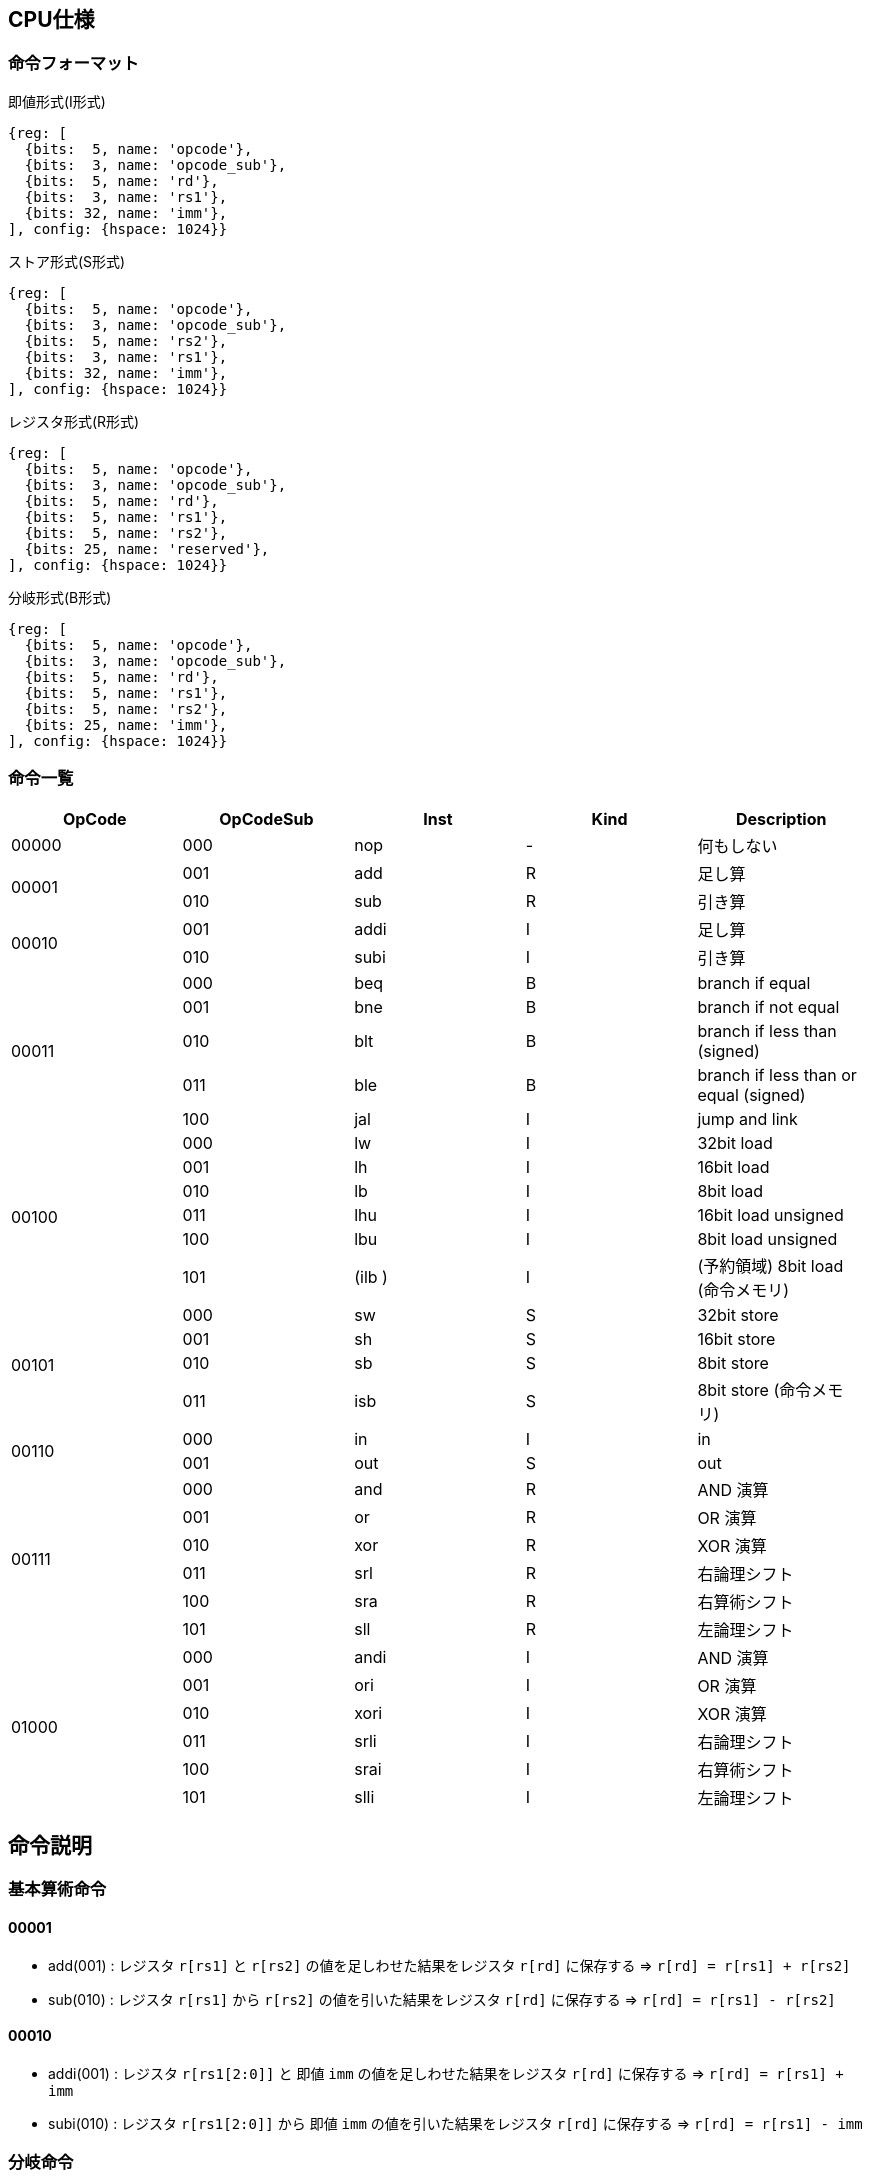 == CPU仕様

:toc:

=== 命令フォーマット

.即値形式(I形式)
[wavedrom, ,svg]
....
{reg: [
  {bits:  5, name: 'opcode'},
  {bits:  3, name: 'opcode_sub'},
  {bits:  5, name: 'rd'},
  {bits:  3, name: 'rs1'},
  {bits: 32, name: 'imm'},
], config: {hspace: 1024}}
....

.ストア形式(S形式)
[wavedrom, ,svg]
....

{reg: [
  {bits:  5, name: 'opcode'},
  {bits:  3, name: 'opcode_sub'},
  {bits:  5, name: 'rs2'},
  {bits:  3, name: 'rs1'},
  {bits: 32, name: 'imm'},
], config: {hspace: 1024}}
....

.レジスタ形式(R形式)
[wavedrom, ,svg]
....
{reg: [
  {bits:  5, name: 'opcode'},
  {bits:  3, name: 'opcode_sub'},
  {bits:  5, name: 'rd'},
  {bits:  5, name: 'rs1'},
  {bits:  5, name: 'rs2'},
  {bits: 25, name: 'reserved'},
], config: {hspace: 1024}}
....

.分岐形式(B形式)
[wavedrom, ,svg]
....
{reg: [
  {bits:  5, name: 'opcode'},
  {bits:  3, name: 'opcode_sub'},
  {bits:  5, name: 'rd'},
  {bits:  5, name: 'rs1'},
  {bits:  5, name: 'rs2'},
  {bits: 25, name: 'imm'},
], config: {hspace: 1024}}
....

=== 命令一覧

[options="header"]
|===
      | OpCode | OpCodeSub | Inst | Kind | Description
.1+^.^| 00000  | 000       | nop  | -    | 何もしない
.2+^.^| 00001  | 001       | add  | R    | 足し算
               | 010       | sub  | R    | 引き算
.2+^.^| 00010  | 001       | addi | I    | 足し算
               | 010       | subi | I    | 引き算
.5+^.^| 00011  | 000       | beq  | B    | branch if equal
               | 001       | bne  | B    | branch if not equal
               | 010       | blt  | B    | branch if less than (signed)
               | 011       | ble  | B    | branch if less than or equal (signed)
               | 100       | jal  | I    | jump and link
.6+^.^| 00100  | 000       |  lw  | I    | 32bit load
               | 001       |  lh  | I    | 16bit load
               | 010       |  lb  | I    | 8bit load
               | 011       | lhu  | I    | 16bit load unsigned
               | 100       | lbu  | I    | 8bit load unsigned
               | 101       |(ilb )| I    | (予約領域) 8bit load (命令メモリ)
.4+^.^| 00101  | 000       |  sw  | S    | 32bit store
               | 001       |  sh  | S    | 16bit store
               | 010       |  sb  | S    | 8bit store
               | 011       | isb  | S    | 8bit store (命令メモリ)
.2+^.^| 00110  | 000       |  in  | I    | in
               | 001       | out  | S    | out
.6+^.^| 00111  | 000       | and  | R    | AND 演算
               | 001       | or   | R    | OR 演算
               | 010       | xor  | R    | XOR 演算
               | 011       | srl  | R    | 右論理シフト
               | 100       | sra  | R    | 右算術シフト
               | 101       | sll  | R    | 左論理シフト
.6+^.^| 01000  | 000       | andi | I    | AND 演算
               | 001       | ori  | I    | OR 演算
               | 010       | xori | I    | XOR 演算
               | 011       | srli | I    | 右論理シフト
               | 100       | srai | I    | 右算術シフト
               | 101       | slli | I    | 左論理シフト
|===

== 命令説明

=== 基本算術命令

==== 00001

* add(001) : レジスタ `r[rs1]` と `r[rs2]` の値を足しわせた結果をレジスタ `r[rd]` に保存する ⇒ `r[rd] = r[rs1] + r[rs2]`

* sub(010) : レジスタ `r[rs1]` から `r[rs2]` の値を引いた結果をレジスタ `r[rd]` に保存する ⇒ `r[rd] = r[rs1] - r[rs2]`

==== 00010

* addi(001) : レジスタ `r[rs1[2:0]]` と 即値 `imm` の値を足しわせた結果をレジスタ `r[rd]` に保存する ⇒ `r[rd] = r[rs1] + imm`

* subi(010) : レジスタ `r[rs1[2:0]]` から 即値 `imm` の値を引いた結果をレジスタ `r[rd]` に保存する ⇒ `r[rd] = r[rs1] - imm`

=== 分岐命令

==== 00011

* beq(000) : レジスタ `r[rs1]` と `r[rs2]` の値が等しい場合、現在の `pc` + 6 をレジスタ `r[rd]` に書き込み、即値 `imm` だけ pc を進める ⇒ `if (r[rs1] == r[rs2]) { r[rd] = pc + 6; pc += sext(imm); }`
** sext(imm) : 即値 `imm` を符号拡張する
** 等しくなかった場合は何もせず次の命令へ進む

* bne(001) : レジスタ `r[rs1]` と `r[rs2]` の値が等しくない場合、現在の `pc` + 6 をレジスタ `r[rd]` に書き込み、即値 `imm` だけ pc を進める ⇒ `if (r[rs1] != r[rs2]) { r[rd] = pc + 6; pc += sext(imm); }`

* blt(010) : レジスタ `r[rs1]` の値が `r[rs2]` の値未満（符号付き比較）の場合、現在の `pc` + 6 をレジスタ `r[rd]` に書き込み、即値 `imm` だけ pc を進める ⇒ `if (r[rs1] < r[rs2]) { r[rd] = pc + 6; pc += sext(imm); }`

* ble(011) : レジスタ `r[rs1]` の値が `r[rs2]` の値以下（符号付き比較）の場合、現在の `pc` + 6 をレジスタ `r[rd]` に書き込み、即値 `imm` だけ pc を進める ⇒ `if (r[rs1] <= r[rs2]) { r[rd] = pc + 6; pc += sext(imm); }`

* jal(100) : レジスタ `r[rs1[2:0]]` と 即値 `imm` の値を足し合わせたアドレスを `pc` に設定し、現在の `pc` + 6 をレジスタ `r[rd]` に書き込む ⇒ `r[rd] = pc + 6; pc = r[rs1] + imm;`

=== メモリアクセス命令

==== 00100

* lw(000) : レジスタ `r[rs1[2:0]]` と 即値 `imm` の値を足しわせたアドレスから 32bit のデータを読み込み、レジスタ `r[rd]` に保存する ⇒ `r[rd] = mem[r[rs1] + imm]`

* lh(001) : レジスタ `r[rs1[2:0]]` と 即値 `imm` の値を足しわせたアドレスから 16bit のデータを読み込み、符号拡張してレジスタ `r[rd]` に保存する ⇒ `r[rd] = (signed)mem[r[rs1] + imm][15:0]`

* lb(010) : レジスタ `r[rs1[2:0]]` と 即値 `imm` の値を足しわせたアドレスから 8bit のデータを読み込み、符号拡張してレジスタ `r[rd]` に保存する ⇒ `r[rd] = (signed)mem[r[rs1] + imm][7:0]`

* lhu(011) : レジスタ `r[rs1[2:0]]` と 即値 `imm` の値を足しわせたアドレスから 16bit のデータを読み込み、ゼロ拡張してレジスタ `r[rd]` に保存する ⇒ `r[rd] = (unsigned)mem[r[rs1] + imm][15:0]`

* lbu(100) : レジスタ `r[rs1[2:0]]` と 即値 `imm` の値を足しわせたアドレスから 8bit のデータを読み込み、ゼロ拡張してレジスタ `r[rd]` に保存する ⇒ `r[rd] = (unsigned)mem[r[rs1] + imm][7:0]`

==== 00101

* sw(000) : レジスタ `r[rs1[2:0]]` と 即値 `imm` の値を足しわせたアドレスにレジスタ `r[rs2]` の値を書き込む ⇒ `mem[r[rs1] + imm][31:0] = r[rs2]`

* sh(001) : レジスタ `r[rs1[2:0]]` と 即値 `imm` の値を足しわせたアドレスにレジスタ `r[rs2]` の値を書き込む ⇒ `mem[r[rs1] + imm][15:0] = r[rs2]`

* sb(010) : レジスタ `r[rs1[2:0]]` と 即値 `imm` の値を足しわせたアドレスにレジスタ `r[rs2]` の値を書き込む ⇒ `mem[r[rs1] + imm][7:0] = r[rs2]`

=== 入出力命令

==== 00110

* in(000) : レジスタ `r[rs1[2:0]]` と即値 `imm` の値を足し合わせた結果をデバイス ID とし，そのデバイスからデータをレジスタ `r[rd]` に読み込む ⇒ `r[rd] = in(r[rs1] + imm)`

* out(001) : レジスタ `r[rs1[2:0]]` と即値 `imm` の値を足し合わせた結果をデバイス ID とし，そのデバイスにレジスタ `r[rs2]` の値を書き込む ⇒ `out(r[rs1] + imm, r[rs2])`


== 用語定義

[options="header"]
|===
| 用語             | 定義
| nop              | no operation の略。何もしない。
| opcode           | Operation Code の略。命令の識別番号。
| opcode_sub       | opcode による命令識別の補助。
| rd               | Register Destination の略。命令の結果を格納するレジスタのアドレスを指す。
| rs1, rs2         | Register Source の略。参照するレジスタのアドレスを指す。
| imm              | Immediate の略。即値。そのまま渡したい数値。
| reserved         | データの空き地。
| pc               | Program Counter の略。現在実行している命令のメモリのアドレス。
| r[num]           | レジスタの num 番地。
| num[2:0]         | 数字 `num` から 2 〜 0bit 目を切り出した値。この場合、`num & 0b111` と同じ意味。
| デバイスID       | CPU に接続されている周辺機器(=デバイス)の識別番号(in/out命令でデバイスを指定して命令)
| UART             | 同期式シリアル通信を行う規格，UART(Universal Asynchronous Receiver Transmitter)
| クロックカウンタ | CPUと同じクロックを使ってカウントアップするカウンタ。クロック周波数を知っていれば時間を計測できる。
| yogo             | setsumei
|===


== デバイス

[options="header"]
|===
| デバイスID    | デバイスの種類
| 0x00000000    | UART
| 0x00000001    | SPI (Data)
| 0x00000002    | SPI (Mode)
| 0x00000003    | SPI (Clockshamt)
| 0x00000004    | GPOut
| 0x00000005    | GPIn(未実装)
| 0x00000006    | 画像出力 (出力モード指定) 
| 0x00000007    | 画像出力 (カラーパレット指定, [24+:4] パレット番号, [23:0] RGB カラーコード)
| 0x00001000    | クロックカウンタ[31:0]
| 0x00001001    | クロックカウンタ[63:32]
| 0x00001002    | 現在のクロック周波数
| 0x00001003    | リセット後からの経過時間（ミリ秒）[31:0]
| 0x00001004    | リセット後からの経過時間（ミリ秒）[63:32]
| 0x01000000    | 画像出力 (フレームバッファ 先頭)
| 0x01FFFFFF    | 画像出力 (フレームバッファ 終端 : 16MB)
|===

* 存在しないデバイスIDを指定したとき
** 読み込みの場合、無効なデータ 0 を読み出す
** 書き込みの場合、何もしない

== 画像出力

=== 出力モード指定

[options="header"]
|====
| 値 | 出力モード 
| 0x00 | OFF
| 0x01 | フルカラーモード(640 x 480)
| 0x02 | 16色モード(128 x 128)
|====

=== カラーパレット指定

* [0+:8] Blue を 256段階で指定
* [8+:8] Green を 256段階で指定
* [16+:8] Red を 256段階で指定
* [24+:4] パレット番号を指定

=== フレームバッファのフォーマット

==== 16色モード(128*128)

* 1ピクセル 4bit
* 0x01000000 が左上のピクセル
* 一番上の行から右に向かってデータを格納
* 1行分のデータは 0.5byte * 128 pixel = 64byte
* 0x01000000 +  0 ~ 0x010000000 +  63 : 1行目
* 0x01000000 + 64 ~ 0x010000000 + 127 : 2行目
* 0x01000000 + (64 * n) ~ 0x010000000 + (64 * (n+1) - 1) : n 行目

== タイマー

クロックカウンタは毎クロックカウントアップされ、オーバーフロー防止のため 64bit となっている。
クロックカウンタ / 現在のクロック周波数 で時間を計測することができる。

== SPI通信

=== mode0

- サンプリング : posedge
- シフト : negedge
- アイドル : LOW

[wavedrom, ,svg]
....
{signal: [
  {name: 'sclk',       wave: '0101010101|01010..'},
  {name: 'mosi',       wave: 'x.1.0.1.0.|..1....'},
  {name: 'miso',       wave: 'x.0.1.0.1.|..0....'},
  {name: 'misoBuf',    wave: 'x..0.1.0.1|...0...'},
  {name: '[sampling]', wave: '0..0.0.0.0|.0.0...'},
  {name: 'shiftReg',   wave: '3...3.3.3.|3.3.3..', data: ['10100101', '01001010', '10010101', '00101010', '01010110', '10101101', '01011010']},
  {name: '(slaveReg)', wave: '3...3.3.3.|3.3.3..', data: ['01011010', '10110101', '01101010', '11010101', '00101001', '01010010', '10100101']},
  {name: '[shifting]', wave: '0...0.0.0.|..0.0..'},
  {name: 'bitCounter', wave: '4...4.4.4.|4.4.4..', data: ['8', '7', '6', '5', '2', '1', '0']},
]}
....

== アセンブリ仕様

ここでは命令とデータの記述方法について説明する。

命令とデータは１つのファイル内にセクションを分けて記述する。
セクションは `===` で分割し、データセクション→命令セクションの順で記述する。

[source]
----
// データセクション

===

// 命令セクション
----

各セクションは空にすることも可能である。
各セクション毎の書き方については下の章で詳しく説明する。

[NOTE]
====

「命令」はCPUの動作を記述するもので、命令セクションに記述する。
「コマンド」はアセンブラに対する指令で、データセクションに記述する。

< メモリについて > +
メモリ上のアドレスを指定するために、ラベルを使用することが出来る。
命令メモリのアドレス空間とデータメモリのアドレス空間は分かれている。
命令メモリには命令ラベル、データメモリにはデータラベルを使用する。
====

=== 命令セクション

==== 命令記法

[options="header"]
|===
| 命令 | アセンブリ記述 | 備考
| 基本算術演算命令 | `add rd = rs1, rs2` | i32
| 基本算術演算命令 | `addi rd = rs1, imm` | imm は 命令ラベル・データラベル でも可。メモリの絶対値参照としても使う。u32
| 条件分岐命令 | `beq rd, (rs1, rs2) \-> imm` | imm は 命令ラベル でも可。
| 無条件分岐命令 | `jal rd, rs1[imm]` | immは符号付き
| メモリ読み込み・入力命令 (load, in) | `lb rd = rs1[i]` |
| メモリ書き込み・出力命令 (store, out) | `sb rs1[imm] = rs2` |
|===

==== 命令ラベル

`@` を先頭に付けることによって命令ラベルを定義する +
命令ラベルによって，特定の命令に対して別名を付けることが出来る +
(ex: 分岐命令によるジャンプ先として使用する)


[source]
----
< 記述例 >
@add3times
  addi r1, r2, 1
  addi r1, r2, 1
  addi r1, r2, 1
  jal rd = r3[0]
@main
  addi r1, r2, 1
  beq r3, (r2, r2) -> @add3times
----
[source]
----
< 概要 >
・基本構造

@「命令ラベル(string)」
  「命令記法に沿った命令a」
  「命令記法に沿った命令b」
　　　　　　　・
　　　　　　　・

・命令の後に@「命令ラベル」を続け、新たな命令を続けられる

@「命令ラベルa」
  「命令記法に沿った命令a」
  「命令記法に沿った命令b」
@「命令ラベルb」
  「命令記法に沿った命令c」
  「命令記法に沿った命令d」
　　　　　　　・
　　　　　　　・

・分岐命令など、命令ないで@「命令ラベル」を指定してジャンプ
@「命令ラベルa」
  「命令記法に沿った命令a」
  「命令記法に沿った命令b」
@「命令ラベルb」
  「命令記法に沿った命令c」
  　beq r3, (r2, r2) -> @「命令ラベルa」
　　　　　　　・
　　　　　　　・
----

==== データラベル

命令ラベルと同様に、データメモリのアドレスを指定するものとして、データラベルを呼び出すことが出来る +
(ex: 変数等のアドレス指定として使用する) +
宣言方法の詳細は後述
// <宣言方法>
// `$` を先頭に付けることによってデータラベルを定義する。
// データラベルによって，あるメモリ列に対して名前を付けることが出来る。

[source]
----
< 記述例 >
  $label
    byte4 0x20060630
  ===
    addi rd = rs1, $label
----
[source]
----
< 概要 >
・基本構造

$「データラベル(string)」
  「データコマンドに沿った命令a」
  「データコマンドに沿った命令b」
　　　　　　　・
　　　　　　　・

・データコマンドの後に$「データラベル」を続け、新たな命令を続けられる

@「データラベルa」
  「データコマンドに沿った命令a」
  「データコマンドに沿った命令b」
@「データラベルb」
  「データコマンドに沿った命令c」
  「データコマンドに沿った命令d」
　　　　　　　・
　　　　　　　・
----

=== データセクション

==== データコマンド記法
「データコマンド」は「アセンブリがデータメモリにデータを配置する仕方」を記述するための指令である。

char, string は UTF-8/Unicode で、アセンブリ側で数値にしてデータメモリ上に配置。
エンディアン は リトルエンディアン。
カンマ( , )区切りで連続してメモリ上に配置する。
命令長が6byteであることに注意。
[options="header"]
|===
| 命令 | アセンブリ記述 | 備考
| byte1 | byte1 0x41, ... |
| byte2 | byte2 0x1240, ... |
| byte4 | byte4 0x11020715, ...  |
| byte6 | byte6 0x080809, ...  | 
| char | char 'c', .... |
| string | string "shinrabansyo", ... | 末尾に1byteの0x00が付与される
|===

==== データラベル

`$` を先頭に付けることによってデータラベルを定義する。
データラベルによって，あるメモリ列に対して名前を付けることが出来る。
(ex: 変数等のアドレス指定として使用する) 

[source]
----
< 記述例 >
$label
  byte 0xde
  byte 0xad
  byte 0xbe
  byte 0xef
  byte 0x00
$nonsense
  byte 0xde
----

=== 呼び出し規約

==== 正引き

[options="header"]
|===
| レジスタ | 役割 | 保存する側 | 備考
| r0      | ゼロレジスタ | - | 常に0を保持する(書き込みは無効)
| r1      | リターンアドレス | 呼び出す側 |
| r2      | スタックポインタ | 呼ばれた側 | スタックフレームの先頭アドレスを保持
| r3      | フレームポインタ | 呼ばれた側 | スタックフレームの基準アドレス（= 関数フレームの先頭）を保持
| r4-r7   | 作業レジスタ1-4 | 呼び出す側 | 全ての命令形式で使用可能
| r8-r9   | 一時レジスタ1-2 | 呼び出す側 | I/S形式を使用する場合は作業レジスタへの移動が必要
| r10-r19 | 引数レジスタ1-10 / 戻り値レジスタ1-10 | 呼び出す側 |
| r20-r29 | 保存レジスタ1-10 | 呼ばれた側 |
| r30-r31 | 一時レジスタ3-4 | 呼び出す側 |
|===

==== 逆引き

[options="header"]
|===
| 役割 | レジスタ | 保存する側
| ゼロレジスタ         | r0 | -
| リターンアドレス     | r1 | 呼び出す側
| スタックポインタ     | r2 | 呼ばれた側
| フレームポインタ     | r3 | 呼ばれた側
| 作業レジスタ1-4      | r4-r7 | 呼び出す側
| 一時レジスタ1-2, 3-4 | r8-r9, r30-r31 | 呼び出す側
| 引数レジスタ1-10     | r10-r19 | 呼び出す側
| 戻り値レジスタ1-10   | r10-r19 | 呼び出す側
| 保存レジスタ1-10     | r20-r29 | 呼ばれた側
|===


==== 関数呼び出しの例

fpは基本的にfp(old)を指す。
スタックフレームはfpからの相対アドレスでアクセスする。
spはスタックフレームの先頭要素を指す。

===== 関数呼び出しの方法

[source]
----
@myfunc1
  // 引数設定
  addi r10 = r0, 0
  addi r11 = r0, 1
  ...
  addi r19 = r0, 9

  // 関数呼び出し
  addi r4 = r0, @myfunc2
  jal r1, r4[0]
----

===== プロローグ

高位アドレス
+----------+
| xxxxxxxx | <- fp(old)
+----------+
| xxxxxxxx |
+----------+
| fp(old)  | <- fp
+----------+
|    r20   |
+----------+
|    r21   |
+----------+
|    ...   |
+----------+
|    r29   | <- sp
+----------+
低位アドレス

[source]
----
@myfunc2
  // フレームポインタの退避
  add r2 = r2, -4
  sw r2[0] = r3
  addi r3 = r2, 0
  
  // 保存レジスタの退避
  addi r2 = r2, -40
  sw r3[-4] = r20    // 保存レジスタ 1 -> r3[ 1 * -4]
  sw r3[-8] = r21    // 保存レジスタ 2 -> r3[ 2 * -4]
  ...
  sw r3[-40] = r29   // 保存レジスタ10 -> r3[10 * -4]
----

===== エピローグ

[source]
----
  ...
  // 戻り値の設定
  addi r10 = r0, 0
  addi r11 = r0, 1
  ...
  addi r19 = r0, 9

  // 保存レジスタの復元
  lw r20 = r3[-4]
  lw r21 = r3[-8]
  ...
  lw r29 = r3[-40]
  addi r2 = r2, 40

  // フレームポインタの復元
  lw r3 = r3[0]
  addi r2 = r2, 4
  
  // return
  jal r0, r1[0]
----

=== 実行ファイル

[options="header"]
|====
| 先頭アドレス | サイズ | 説明
| 0x0000_0000 | 4B | 'S'(0x53) 'E'(0x45) 'L'(0x4c) 'F'(0x46) 
| 0x0000_0004 | 4B | SELF バージョン番号
| 0x0000_0008 | 4B | データ領域のサイズ
| 0x0000_000c | 4B | 命令領域のサイズ
|====
